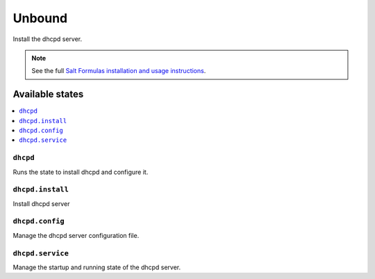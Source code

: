=======
Unbound
=======

Install the dhcpd server.

.. note::

    See the full `Salt Formulas installation and usage instructions
    <http://docs.saltstack.com/en/latest/topics/development/conventions/formulas.html>`_.

Available states
================

.. contents::
    :local:

``dhcpd``
---------

Runs the state to install dhcpd and configure it.

``dhcpd.install``
-----------------

Install dhcpd server

``dhcpd.config``
----------------

Manage the dhcpd server configuration file.

``dhcpd.service``
-----------------

Manage the startup and running state of the dhcpd server.
